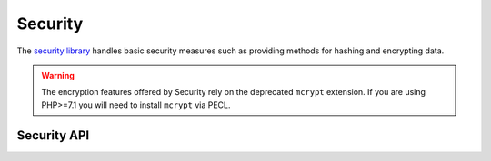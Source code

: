 Security
########

.. php:class:: Security

The `security library <https://api.cakephp.org/2.8/class-Security.html>`_
handles basic security measures such as providing methods for
hashing and encrypting data.

.. warning::
    The encryption features offered by Security rely on the deprecated
    ``mcrypt`` extension. If you are using PHP>=7.1 you will need to install
    ``mcrypt`` via PECL.

Security API
============

.. php:staticmethod:: cipher( $text, $key )

    :rtype: string

    Encrypts/Decrypts text using the given key::

        // Encrypt your text with my_key
        $secret = Security::cipher('hello world', 'my_key');

        // Later decrypt your text
        $nosecret = Security::cipher($secret, 'my_key');

    .. warning::

        ``cipher()`` uses a **weak** XOR cipher and should **not** be used.
        It is only included for backwards compatibility.

.. php:staticmethod:: rijndael($text, $key, $mode)

    :param string $text: The text to encrypt
    :param string $key: The key to use for encryption. This must be longer than
        32 bytes.
    :param string $mode: The mode to use, either 'encrypt' or 'decrypt'

    Encrypts/Decrypts text using the rijndael-256 cipher. This requires the
    `mcrypt extension <https://secure.php.net/mcrypt>`_ to be installed::

        // Encrypt some data.
        $encrypted = Security::rijndael('a secret', Configure::read('Security.key'), 'encrypt');

        // Later decrypt it.
        $decrypted = Security::rijndael($encrypted, Configure::read('Security.key'), 'decrypt');

    ``rijndael()`` can be used to store data you need to decrypt later, like the
    contents of cookies. It should **never** be used to store passwords.
    Instead you should use the one way hashing methods provided by
    :php:meth:`~Security::hash()`

    .. versionadded:: 2.2
        ``Security::rijndael()`` was added in 2.2.

.. php:staticmethod:: encrypt($text, $key, $hmacSalt = null)

    :param string $plain: The value to encrypt.
    :param string $key: The 256 bit/32 byte key to use as a cipher key.
    :param string $hmacSalt: The salt to use for the HMAC process. Leave null to use Security.salt.

    Encrypt ``$text`` using AES-256. The ``$key`` should be a value with a
    lots of variance in the data, much like a good password. The returned result
    will be the encrypted value with an HMAC checksum.

    This method should **never** be used to store passwords.  Instead you should
    use the one way hashing methods provided by :php:meth:`~Security::hash()`.
    An example use would be::

        // Assuming key is stored somewhere it can be re-used for
        // decryption later.
        $key = 'wt1U5MACWJFTXGenFoZoiLwQGrLgdbHA';
        $result = Security::encrypt($value, $key);

    Encrypted values can be decrypted using :php:meth:`Security::decrypt()`.

    .. versionadded:: 2.5

.. php:staticmethod:: decrypt($cipher, $key, $hmacSalt = null)

    :param string $cipher: The ciphertext to decrypt.
    :param string $key: The 256 bit/32 byte key to use as a cipher key.
    :param string $hmacSalt: The salt to use for the HMAC process. Leave null to use Security.salt.

    Decrypt a previously encrypted value. The ``$key`` and ``$hmacSalt``
    parameters must match the values used to encrypt or decryption will fail. An
    example use would be::

        // Assuming key is stored somewhere it can be re-used for
        // decryption later.
        $key = 'wt1U5MACWJFTXGenFoZoiLwQGrLgdbHA';

        $cipher = $user['User']['secrets'];
        $result = Security::decrypt($cipher, $key);

    If the value cannot be decrypted due to changes in the key or HMAC salt
    ``false`` will be returned.

    .. versionadded:: 2.5

.. php:staticmethod:: hash( $string, $type = NULL, $salt = false )

    :rtype: string

    Create a hash from a string using given method or fallback to next
    available method. If ``$salt`` is set to true, the applications salt
    value will be used::

        // Using the application's salt value
        $sha1 = Security::hash('CakePHP Framework', 'sha1', true);

        // Using a custom salt value
        $md5 = Security::hash('CakePHP Framework', 'md5', 'my-salt');

        // Using the default hash algorithm
        $hash = Security::hash('CakePHP Framework');

    ``hash()`` also supports other secure hashing algorithms like bcrypt. When
    using bcrypt, you should be mindful of the slightly different usage.
    Creating an initial hash works the same as other algorithms::

        // Create a hash using bcrypt
        Security::setHash('blowfish');
        $hash = Security::hash('CakePHP Framework');

    Unlike other hash types comparing plain text values to hashed values should
    be done as follows::

        // $storedPassword, is a previously generated bcrypt hash.
        $newHash = Security::hash($newPassword, 'blowfish', $storedPassword);

    When comparing values hashed with bcrypt, the original hash should be
    provided as the ``$salt`` parameter. This allows bcrypt to reuse the same
    cost and salt values, allowing the generated hash to return the same
    resulting hash, given the same input value.

    .. versionchanged:: 2.3
        Support for bcrypt was added in 2.3

.. php:staticmethod:: setHash( $hash )

    :rtype: void

    Sets the default hash method for the Security object. This
    affects all objects using Security::hash().

.. meta::
    :title lang=en: Security
    :keywords lang=en: security api,secret password,cipher text,php class,class security,text key,security library,object instance,security measures,basic security,security level,string type,fallback,hash,data security,singleton,inactivity,php encrypt,implementation,php security
